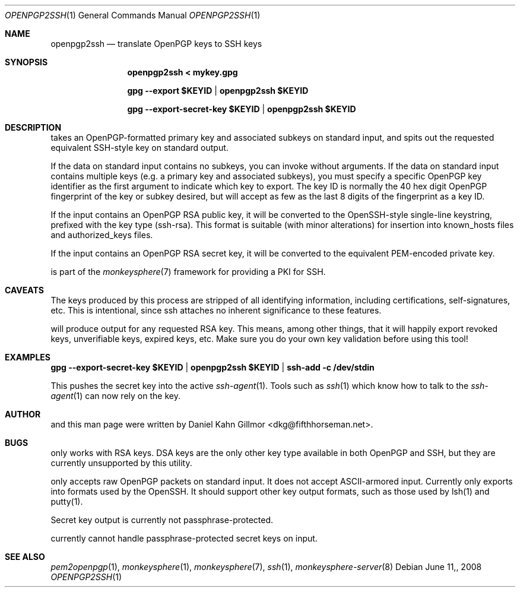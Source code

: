 .\"  -*- nroff -*-
.Dd $Mdocdate: June 11, 2008 $
.Dt OPENPGP2SSH 1
.Os
.Sh NAME
openpgp2ssh
.Nd translate OpenPGP keys to SSH keys
.Sh SYNOPSIS
.Nm openpgp2ssh < mykey.gpg 
.Pp
.Nm gpg --export $KEYID | openpgp2ssh $KEYID
.Pp
.Nm gpg --export-secret-key $KEYID | openpgp2ssh $KEYID
.Sh DESCRIPTION
.Nm
takes an OpenPGP-formatted primary key and associated
subkeys on standard input, and spits out the requested equivalent
SSH-style key on standard output.
.Pp
If the data on standard input contains no subkeys, you can invoke
.Nm
without arguments.  If the data on standard input contains multiple
keys (e.g. a primary key and associated subkeys), you must specify a
specific OpenPGP key identifier as the first argument to indicate
which key to export.  The key ID is normally the 40 hex digit OpenPGP
fingerprint of the key or subkey desired, but
.Nm
will accept as few as the last 8 digits of the fingerprint as a key
ID.
.Pp
If the input contains an OpenPGP RSA public key, it will be converted
to the OpenSSH-style single-line keystring, prefixed with the key type
(ssh-rsa).  This format is suitable (with minor alterations) for
insertion into known_hosts files and authorized_keys files.
.Pp
If the input contains an OpenPGP RSA secret key, it will be converted
to the equivalent PEM-encoded private key.
.Pp
.Nm
is part of the
.Xr monkeysphere 7
framework for providing a PKI for SSH.
.Sh CAVEATS
The keys produced by this process are stripped of all identifying
information, including certifications, self-signatures, etc.  This is
intentional, since ssh attaches no inherent significance to these
features.
.Pp
.Nm
will produce output for any requested RSA key.  This means, among
other things, that it will happily export revoked keys, unverifiable
keys, expired keys, etc.  Make sure you do your own key validation
before using this tool!
.Sh EXAMPLES
.Nm gpg --export-secret-key $KEYID | openpgp2ssh $KEYID | ssh-add -c /dev/stdin
.Pp
This pushes the secret key into the active
.Xr ssh-agent 1 . 
Tools such as 
.Xr ssh 1
which know how to talk to the 
.Xr ssh-agent 1
can now rely on the key.
.Sh AUTHOR
.Nm
and this man page were written by Daniel Kahn Gillmor
<dkg@fifthhorseman.net>.
.Sh BUGS
.Nm
only works with RSA keys.  DSA keys are the only other key type
available in both OpenPGP and SSH, but they are currently unsupported
by this utility.
.Pp
.Nm
only accepts raw OpenPGP packets on standard input.  It does not
accept ASCII-armored input.
.Nm
Currently only exports into formats used by the OpenSSH.
It should support other key output formats, such as those used by
lsh(1) and putty(1).
.Pp
Secret key output is currently not passphrase-protected.
.Pp
.Nm
currently cannot handle passphrase-protected secret keys on input.
.Sh SEE ALSO
.Xr pem2openpgp 1 ,
.Xr monkeysphere 1 ,
.Xr monkeysphere 7 ,
.Xr ssh 1 ,
.Xr monkeysphere-server 8
